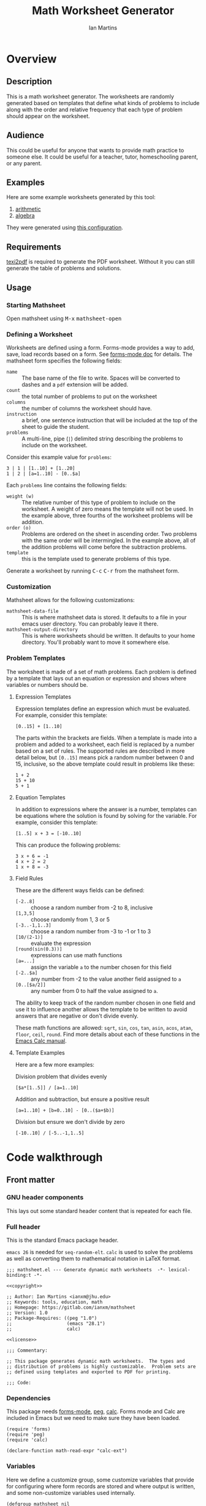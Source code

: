 # -*- eval: (add-hook 'after-save-hook (lambda () (save-excursion (org-babel-tangle) (org-export-to-file 'md "README.md"))) nil 'local); -*-
#+title: Math Worksheet Generator
#+author: Ian Martins
#+email: ianxm@jhu.edu
* Overview
** Description
This is a math worksheet generator. The worksheets are randomly
generated based on templates that define what kinds of problems to
include along with the order and relative frequency that each type of
problem should appear on the worksheet.
** Audience
This could be useful for anyone that wants to provide math practice to
someone else. It could be useful for a teacher, tutor, homeschooling
parent, or any parent.
** Examples
Here are some example worksheets generated by this tool:
1. [[file:examples/add-sub-1.pdf][arithmetic]]
2. [[file:examples/algebra-1.pdf][algebra]]

They were generated using [[file:examples/example.org][this configuration]].
** Requirements
[[https://www.gnu.org/software/texinfo/manual/texinfo/html_node/Format-with-texi2dvi-or-texi2pdf.html][texi2pdf]] is required to generate the PDF worksheet. Without it you can
still generate the table of problems and solutions.
** Usage
*** Starting Mathsheet
Open mathsheet using @@html:<kbd>@@M-x@@html:</kbd>@@
@@html:<kbd>@@mathsheet-open@@html:</kbd>@@
*** Defining a Worksheet
Worksheets are defined using a form. Forms-mode provides a way to add,
save, load records based on a form. See [[https://www.gnu.org/software/emacs/manual/html_mono/forms.html#Forms-Commands][forms-mode doc]] for
details. The mathsheet form specifies the following fields:
- ~name~ :: The base name of the file to write. Spaces will be converted
  to dashes and a ~pdf~ extension will be added.
- ~count~ :: the total number of problems to put on the worksheet
- ~columns~ :: the number of columns the worksheet should have.
- ~instruction~ :: a brief, one sentence instruction that will be
  included at the top of the sheet to guide the student.
- ~problems~ :: A multi-line, pipe (~|~) delimited string describing the
  problems to include on the worksheet.

Consider this example value for ~problems~:
#+begin_example
3 | 1 | [1..10] + [1..20]
1 | 2 | [a=1..10] - [0..$a]
#+end_example

Each ~problems~ line contains the following fields:
- ~weight (w)~ :: The relative number of this type of problem to include
  on the worksheet. A weight of zero means the template will not be
  used. In the example above, three fourths of the worksheet problems
  will be addition.
- ~order (o)~ :: Problems are ordered on the sheet in ascending
  order. Two problems with the same order will be intermingled. In the
  example above, all of the addition problems will come before the
  subtraction problems.
- ~template~ :: this is the template used to generate problems of this
  type.

Generate a worksheet by running @@html:<kbd>@@C-c@@html:</kbd>@@
@@html:<kbd>@@C-r@@html:</kbd>@@ from the mathsheet form.
*** Customization
Mathsheet allows for the following customizations:

- ~mathsheet-data-file~ :: This is where mathsheet data is stored. It
  defaults to a file in your emacs user directory. You can probably
  leave it there.
- ~mathsheet-output-directory~ :: This is where worksheets should be
  written. It defaults to your home directory. You'll probably want to
  move it somewhere else.
*** Problem Templates
The worksheet is made of a set of math problems. Each problem is
defined by a template that lays out an equation or expression and
shows where variables or numbers should be.
**** Expression Templates
Expression templates define an expression which must be evaluated.
For example, consider this template:
#+begin_example
[0..15] + [1..10]
#+end_example
The parts within the brackets are fields. When a template is made into
a problem and added to a worksheet, each field is replaced by a number
based on a set of rules. The supported rules are described in more
detail below, but ~[0..15]~ means pick a random number between 0 and 15,
inclusive, so the above template could result in problems like these:
#+begin_example
1 + 2
15 + 10
5 + 1
#+end_example
**** Equation Templates
In addition to expressions where the answer is a number, templates can
be equations where the solution is found by solving for the
variable. For example, consider this template:
#+begin_example
[1..5] x + 3 = [-10..10]
#+end_example
This can produce the following problems:
#+begin_example
3 x + 6 = -1
4 x + 2 = 2
1 x + 8 = -3
#+end_example
**** Field Rules
These are the different ways fields can be defined:
- ~[-2..8]~ :: choose a random number from -2 to 8, inclusive
- ~[1,3,5]~ :: choose randomly from 1, 3 or 5
- ~[-3..-1,1..3]~ :: choose a random number from -3 to -1 or 1 to 3
- ~[10/(2-1)]~ :: evaluate the expression
- ~[round(sin(0.3))]~ :: expressions can use math functions
- ~[a=...]~ :: assign the variable ~a~ to the number chosen for this field
- ~[-2..$a]~ :: any number from -2 to the value another field assigned
  to ~a~
- ~[0..[$a/2]]~ :: any number from 0 to half the value assigned to ~a~.

The ability to keep track of the random number chosen in one field and
use it to influence another allows the template to be written to avoid
answers that are negative or don't divide evenly.

These math functions are allowed: ~sqrt~, ~sin~, ~cos~, ~tan~, ~asin~, ~acos~,
~atan~, ~floor~, ~ceil~, ~round~. Find more details about each of these
functions in the [[https://www.gnu.org/software/emacs/manual/html_mono/calc.html#Arithmetic][Emacs Calc manual]].
**** Template Examples
Here are a few more examples:

Division problem that divides evenly
#+begin_example
[$a*[1..5]] / [a=1..10]
#+end_example

Addition and subtraction, but ensure a positive result
#+begin_example
[a=1..10] + [b=0..10] - [0..($a+$b)]
#+end_example

Division but ensure we don't divide by zero
#+begin_example
[-10..10] / [-5..-1,1..5]
#+end_example

* Code walkthrough

** Front matter
*** GNU header components
This lays out some standard header content that is repeated for each
file.

#+name: copyright
#+begin_src elisp :exports none
  ;; Copyright (C) 2025 Free Software Foundation, Inc.
#+end_src

#+name: license
#+begin_src elisp :exports none
  ;; This file is not part of GNU Emacs.

  ;; GNU Emacs is free software: you can redistribute it and/or modify
  ;; it under the terms of the GNU General Public License as published by
  ;; the Free Software Foundation, either version 3 of the License, or
  ;; (at your option) any later version.

  ;; GNU Emacs is distributed in the hope that it will be useful,
  ;; but WITHOUT ANY WARRANTY; without even the implied warranty of
  ;; MERCHANTABILITY or FITNESS FOR A PARTICULAR PURPOSE.  See the
  ;; GNU General Public License for more details.

  ;; You should have received a copy of the GNU General Public License
  ;; along with GNU Emacs.  If not, see <https://www.gnu.org/licenses/>.
#+end_src

*** Full header
This is the standard Emacs package header.

~emacs 26~ is needed for ~seq-random-elt~.  ~calc~ is used to solve the
problems as well as converting them to mathematical notation in LaTeX
format.

#+begin_src elisp :noweb yes :tangle mathsheet.el
  ;;; mathsheet.el --- Generate dynamic math worksheets  -*- lexical-binding:t -*-

  <<copyright>>

  ;; Author: Ian Martins <ianxm@jhu.edu>
  ;; Keywords: tools, education, math
  ;; Homepage: https://gitlab.com/ianxm/mathsheet
  ;; Version: 1.0
  ;; Package-Requires: ((peg "1.0")
  ;;                    (emacs "28.1")
  ;;                    calc)

  <<license>>

  ;;; Commentary:

  ;; This package generates dynamic math worksheets.  The types and
  ;; distribution of problems is highly customizable.  Problem sets are
  ;; defined using templates and exported to PDF for printing.

  ;;; Code:
#+end_src

*** Dependencies
This package needs [[https://www.gnu.org/software/emacs/manual/html_mono/forms.html][forms-mode]], [[https://elpa.gnu.org/packages/peg.html][peg]], [[https://www.gnu.org/software/emacs/manual/html_mono/calc.html][calc]]. Forms mode and Calc are
included in Emacs but we need to make sure they have been loaded.

#+begin_src elisp :tangle mathsheet.el
  (require 'forms)
  (require 'peg)
  (require 'calc)

  (declare-function math-read-expr "calc-ext")
#+end_src

*** Variables
Here we define a customize group, some customize variables that
provide for configuring where form records are stored and where output
is written, and some non-customize variables used internally.

#+begin_src elisp :tangle mathsheet.el
  (defgroup mathsheet nil
    "Options for customizing Mathsheet."
    :prefix "mathsheet-"
    :group 'applications
    :tag "mathsheet")

  (defcustom mathsheet-data-file
    (expand-file-name "mathsheet.dat" user-emacs-directory)
    "Where to store saved mathsheet configurations.

  The default is to save them to a file in the private emacs
  configuration directory."
    :type 'file
    :group 'mathsheet)

  (defcustom mathsheet-output-directory
    (expand-file-name "~")
    "Where to write generated worksheets.

  The default is to write the to the home directory."
    :type 'directory
    :group 'mathsheet)
#+end_src

We need ~mathsheet--var-list~ to keep track of the variables between
fields since we need to access the list from multiple top level
functions.

~mathsheet--worksheet-template~ is the LaTeX template for the
worksheet, which is defined in a LaTeX source block below. This
assigns the constant directly to that named block.

~mathsheet--num-pat~ is defined here since it is referenced in a macro
that is used in multiple places. If it was in the macro it would be
redefined by expansion, and since the macro is called from different
scopes we'd have to define it in multiple places to define it in the
scope where the macro is called.

#+name: variables
#+begin_src elisp :tangle mathsheet.el :var page=page
  (defvar mathsheet--var-list '()
    "List of variables used within a problem.")

  (defconst mathsheet--worksheet-template page
    "LaTeX template for the worksheet.")

  (defconst mathsheet--num-pat (rx string-start (+ num) string-end)
    "Pattern for integers.")

  (defvar mathsheet--field-sheet-name nil
    "The form record name field.")

  (defvar mathsheet--field-count nil
    "The form record count field.")

  (defvar mathsheet--field-cols nil
    "The form record cols field.")

  (defvar mathsheet--field-instruction nil
    "The form record instruction field.")

  (defvar mathsheet--field-problems nil
    "The form record problems field.")

#+end_src

** UI Form
*** Form configuration
See details [[https://www.gnu.org/software/emacs/manual/html_mono/forms.html][here]].

#+begin_src elisp :tangle mathsheet.el
  (setq forms-file mathsheet-data-file)

  (setq forms-number-of-fields
        (forms-enumerate
         '(mathsheet--field-sheet-name
           mathsheet--field-count
           mathsheet--field-cols
           mathsheet--field-instruction
           mathsheet--field-problems)))

  (setq forms-field-sep "||")
#+end_src
*** New record defaults
When new records are created using the form, initialize them with
default values.

#+begin_src elisp :tangle mathsheet.el
(defun mathsheet--new-record-filter (record)
  "Set defaults in new RECORD."
  (aset record 2 "20")                  ; default
  (aset record 3 "2")                   ; default
  (aset record 4 "Find the answer.")    ; default
  (aset record 5 "1 | 1 | ")            ; lay out structure
  record)

(setq forms-new-record-filter 'mathsheet--new-record-filter)
#+end_src
*** Clean up template rows
When the form is saved, clean up the template field by lining up the
columns.

#+begin_src elisp :tangle mathsheet.el
(defun mathsheet--format-templates (record)
  "Format the template rows in RECORD to line up with the header."
  (let ((rows (string-split (aref record 5) "\n"))
        (pat (rx (* space) (group (+ alnum)) (* space) "|"
                 (* space) (group (+ alnum)) (* space) "|"
                 (* space) (group (+ nonl)))))
    (setq rows (mapconcat
                (lambda (row)
                  (string-match pat row)
                  (format "%s | %s | %s"
                          (match-string 1 row)
                          (match-string 2 row)
                          (match-string 3 row)))
                rows
                "\n"))
    (aset record 5 rows))
  record)
(setq forms-modified-record-filter 'mathsheet--format-templates)
#+end_src
*** Layout the actual form
This defines the form itself and the locations of the fields.

#+begin_src elisp :tangle mathsheet.el
(setq forms-format-list
      (list
       "====== Math Sheet Generator ======"
       "\nSee https://gitlab.com/ianxm/mathsheet for details."

       "\n\nThe base-name of the mathsheet file to write, not including extension."
       "\nName: " mathsheet--field-sheet-name

       "\n\nThe total number of problems to put on the sheet."
       "\nCount: " mathsheet--field-count

       "\n\nThe number of columns the sheet should have."
       "\nColumns: " mathsheet--field-cols

       "\n\nThe instruction to give at the top of the sheet."
       "\nInstruction: " mathsheet--field-instruction

       "\n\nThe problem templates from which to generate problems for the sheet."
       "\nOne per line, formatted as \"(w)eight | (o)rder | template\".\n\n"

       "w | o | template\n"
       "--+---+------------------------------------\n"
       mathsheet--field-problems
       "\n"))
#+end_src
** Extract configuration from form
*** Validate form fields
This adds validation checks as needed for each field.

#+begin_src elisp :tangle mathsheet.el
  (defmacro mathsheet--validate (field-name field-str checks)
    "Add specified checks to validate field input.

  FIELD-NAME is the name of the field.  FIELD-STR is the string
  value in the record.  CHECKS is a list of symbols specifying
  which validation checks to perform."
    (let (ret)
      (dolist (check checks)
        (pcase check
          ('not-null-p
           (push
            `(when (null ,field-str)
               (error (format "`%s' cannot be empty" ,field-name)))
            ret))
          ('is-num-p
           (when (not (null field-str))
             (push
              `(when (not (string-match-p mathsheet--num-pat ,field-str))
                 (error (format "`%s' must be a number" ,field-name)))
              ret)))
          (`(in-range-p ,min ,max)
           (push
            `(when
                 (or
                  (< (string-to-number ,field-str) ,min)
                  (> (string-to-number ,field-str) ,max))
               (error (format "`%s' must be between %s and %s, inclusive"
                              ,field-name ,min ,max)))
            ret))
          (_
           (push
            `(error (format "Unknown check: %s" ,check))
            ret))
          ))
      (append '(progn) ret)))
#+end_src
*** Extract and parse
~emacs-forms~ treats everything like strings so we have to validate and
convert the numbers. Also the problem field contains multi-line delimited
data so we have to parse it.

#+begin_src elisp :tangle mathsheet.el
  (defun mathsheet--parse (record)
    "Parse all of the fields of the current RECORD into an alist."
    (let (count cols problems)

      (pcase record
        (`(,name ,count-str ,cols-str ,instruction ,problems-str)

         ;; validate the form fields
         (mathsheet--validate "name" name (not-null-p))
         (mathsheet--validate "count" count-str (not-null-p is-num-p (in-range-p 1 30)))
         (mathsheet--validate "cols" cols-str (not-null-p is-num-p (in-range-p 1 6)))
         (mathsheet--validate "problems" problems-str (not-null-p))

         ;; convert the numbers and parse the problems field
         (setq count (string-to-number count-str)
               cols (string-to-number cols-str)
               problems (mapcar           ; parse rows
                         #'mathsheet--parse-problem-row
                         (seq-filter      ; remove possible trailing empty line
                          (lambda (x) (not (string-empty-p x)))
                          (string-split   ; split lines
                           problems-str
                           "\n"))))

         `((:name . ,name)
           (:count . ,count)
           (:cols . ,cols)
           (:instr . ,instruction)
           (:probs .  ,problems)))
        (_ (error "Invalid form data")))))
#+end_src

This function is used to parse each problem row.

#+begin_src elisp :tangle mathsheet.el
  (defun mathsheet--parse-problem-row (row)
    "Parse one ROW of the problem field into a list."
    (let* ((fields (mapcar                ; trim whitespace
                    #'string-trim
                    (split-string         ; split fields
                     row
                     "|")))
           (weight-str (nth 0 fields))
           (order-str (nth 1 fields))
           (template (nth 2 fields))
           weight order)
      (mathsheet--validate "weight" weight-str (not-null-p is-num-p))
      (mathsheet--validate "order" order-str (not-null-p is-num-p))
      (mathsheet--validate "template" template (not-null-p))
      (setq weight (string-to-number weight-str)
            order (string-to-number order-str))
      (list weight order template)))
#+end_src
*** Initiate sheet generation
#+begin_src elisp :tangle mathsheet.el
  (defun mathsheet-generate-sheet ()
    "Generate sheet for current form data."
    (interactive)
    (when (not (string= major-mode "forms-mode"))
      (error "Mathsheet must be open to generate a sheet"))
    (let ((config (mathsheet--parse forms--the-record-list)))
      (let ((problems (mathsheet--generate-problems
                       (alist-get :probs config)
                       (alist-get :count config)))
            ;; absolute path without extension
            (fname (concat
                    (file-name-as-directory mathsheet-output-directory)
                    (string-replace " " "-" (alist-get :name config)))))
        (mathsheet--write-worksheet
         fname
         (alist-get :instr config)
         problems
         (alist-get :cols config))
        (message "Wrote %s problems to %s.pdf"
                 (alist-get :count config)
                 fname))))
#+end_src
** Problem generation
*** Scan problem

This scans a problem to find the locations of fields and dependencies
between them. It must be called with point at the start of the
problem. It moves the point to the end of the problem unless there's
an error, in which case it stops at the place where the error
occurred. This returns a list of fields, with each field formatted as:

#+begin_example
'(asn-var (deps) (start-marker . end-marker) nil)
#+end_example

~asn-var~ is a variable name if this field is being assigned to a
variable, otherwise it is a placeholder like ~_0~, ~_1~, etc. ~asn-var~ must
be interned and must be the first index since we use this list as an
alist later.

~deps~ is a list of are dependencies if this field has any, otherwise
~nil~. Dependencies could be variables or placeholders.

~start-marker~ and ~end-marker~ are markers in the (temp) buffer. The
~end-marker~ is configured to insert text before the marker.

The last entry is ~nil~ for "not visited." It is used by ~dfs-visit~.

for example:
#+begin_example
[$a + 2 + [a=1..5]] => '((nil (a) m1 m19 nil) (a nil m11 m18 nil))
                       '((:fields (_0 (a a) (marker . marker) nil) (a nil (marker . marker) nil)) (:alg-vars))
#+end_example

This uses peg to parse the problem. Instead of using the peg return
value we build the list of fields outside of the peg stack.

~open-fields~ is a stack of fields with the current field on top. We
push a new field to the stack when we start a new field.

~closed-fields~ is a list of fields that have been completed. We push a
new field to the list when we close the current field, taking it off
of ~open-fields~.

#+name: scan-problem
#+begin_src elisp :tangle mathsheet.el
  (defun mathsheet--scan-problem ()
    "Scan a problem.

  This parses the problem and produces a list containing info about
  its fields.  For each field it returns a list containing:
  1. a symbol for the assigned variable or a unique placeholder
  2. a list of variables this field depends on
  3. a cons containing start and end markers for the field in the current buffer
  4. nil which is used by `dfs-visit' later"
    (let ((field-index 0)
          open-fields ; stack
          closed-fields ; list
          alg-vars)

      (with-peg-rules
          ((stuff (* (or asn-var math-func alg-var digit symbol field space)))
           (field open (opt assignment) stuff close)
           (space (* [space]))
           (open (region "[")
                 `(l _ -- (progn
                            (push (list
                                   (intern (concat "_" (number-to-string field-index))) ; asn-var
                                   nil ; deps
                                   (cons (copy-marker l) nil) ; start and end markers
                                   nil) ; not visited
                                  open-fields)
                            (setq field-index (1+ field-index))
                            ".")))
           (assignment (substring letter) "="
                       `(v -- (progn
                                (setcar
                                 (car open-fields)
                                 (intern v))
                                ".")))
           (asn-var "$" (substring letter)
                    `(v -- (progn
                             (push (intern v) (cadar open-fields))
                             ".")))
           (alg-var (substring letter)
                    `(v -- (progn
                             (push v alg-vars)
                             ".")))
           (close (region "]")
                  `(l _ -- (progn
                             (setcdr (caddar open-fields) (copy-marker l t))
                             (when (> (length open-fields) 1) ; add parent to child dependency
                               (push (caar open-fields) (cadadr open-fields)))
                             (push (pop open-fields) closed-fields)
                             ".")))
           (math-func (or "sqrt" "sin" "cos" "tan" "asin" "acos" "atan" "floor" "ceil" "round"))
           (letter [a-z])
           (digit [0-9])
           (symbol (or "." "," "+" "-" "*" "/" "^" "(" ")" "=")))

        (peg-run (peg stuff)
                 (lambda (x) (message "Failed %s" x))
                 (lambda (x)
                   (funcall x)
                   `((:fields . ,closed-fields)
                     (:alg-vars . ,alg-vars)))))))
#+end_src

**** test scan                                                    :noexport:

Test ~mathsheet--scan-problem~ here:

#+begin_src elisp :results verbatim :noweb yes
  <<scan-problem>>

  (with-temp-buffer
    (insert "[0..4,6-9,11] * x + [floor([-10..10]/3)] = [-10..10]")
    (goto-char (point-min))
    (mathsheet--scan-problem))
#+end_src

#+RESULTS:
: ((:fields (_3 nil (#<marker in no buffer> . #<marker (moves after insertion) in no buffer>) nil) (_1 (_2) (#<marker in no buffer> . #<marker (moves after insertion) in no buffer>) nil) (_2 nil (#<marker in no buffer> . #<marker (moves after insertion) in no buffer>) nil) (_0 nil (#<marker in no buffer> . #<marker (moves after insertion) in no buffer>) nil)) (:alg-vars "x"))

*** Reduce field

This must be called with point at the start of a field. This moves the
point to the end of the field. This returns the value to which the
field reduces. ~peg-run~ returns its stack and the value is the last
thing remaining on the stack when peg completes so peg returns a list
with one value. We take the value out of the list and return it.

This uses the peg package to parse the field. This time there
shouldn't be any fields embedded within the field. We should have
already evaluated and replaced them.

We use ~..~ instead of ~-~ for range because if we used ~-~ then this would
be ambiguous:
#+begin_example
[1-5]
#+end_example

The list of supported operators and math functions are listed both
here and in ~mathsheet--scan-problem~, so changes must be made in
both places to keep them synced.

#+name: reduce-field
#+begin_src elisp :tangle mathsheet.el
  (defun mathsheet--reduce-field ()
    "Reduce the field to a number.

  Parse the field again, replacing spans with random numbers and
  evaluating arithmetic operations.  The field shouldn't have any
  internal fields so this should result in a single number.  Return
  that number."
    (with-peg-rules
        ((field "[" space (or math-func expression sequence assignment value) space "]")
         (expression (list value space operation space value (* space operation space value))
                     `(vals -- (string-to-number
                                (calc-eval
                                 (list
                                  (mapconcat
                                   (lambda (x) (if (numberp x) (number-to-string x) x))
                                   vals
                                   " "))
                                 calc-prefer-frac nil))))
         (operation (substring (or "+" "-" "*" "/")))
         (assignment var-lhs space "=" space (or range sequence)
                     `(v r -- (progn
                                (push (cons (intern v) r) mathsheet--var-list)
                                r)))
         (sequence (list (or range value) (* "," space (or range value)))
                   `(vals -- (seq-random-elt vals)))
         (range value ".." value
                `(min max -- (if (>= min max)
                                 (error "Range bounds must be increasing")
                               (+ (random (- max min)) min))))
         (value (or (substring (opt "-") (+ digit)) var-rhs parenthetical)
                `(v -- (if (stringp v) (string-to-number v) v)))
         (parenthetical "(" (or expression value) ")")
         (var-lhs (substring letter)) ; var for assignment
         (var-rhs "$" (substring letter) ; var for use
                  `(v -- (let ((val (alist-get (intern v) mathsheet--var-list)))
                           (or val (error "Var %s not set" v)))))
         (math-func (substring (or "sqrt" "sin" "cos" "tan" "asin" "acos" "atan" "floor" "ceil" "round"))
                    parenthetical
                    `(f v -- (string-to-number (calc-eval (format "%s(%s)" f v)))))
         (space (* [space]))
         (letter [a-z])
         (digit [0-9]))

      (peg-run (peg field)
               (lambda (x) (message "Failed %s" x))
               (lambda (x) (car (funcall x))))))
#+end_src

**** test reduce                                                   :noexport:

test ~mathsheet--reduce-field~ here:

#+begin_src elisp :results verbatim :noweb yes :var page=page
  <<variables>>
  <<reduce-field>>

  (with-temp-buffer
    ;(insert "[1..10,15..20,50]")
    (insert "[1..10]")
      (goto-char (point-min))
      (mathsheet--reduce-field))
#+end_src

#+RESULTS:
: 3

*** Replace field

Replace a field with the value returned from reducing it. This uses
~mathsheet--reduce-field~ to determine the value to use in place of
the field.

#+name: replace-field
#+begin_src elisp :tangle mathsheet.el
  (defun mathsheet--replace-field (node)
    "Replace a field in NODE with the number to which it reduces.

  Update the current buffer by replacing the field at point in the
  current buffer with the number it reduces to.  NODE contains the
  info for the current field."
    (let ((start (caaddr node))
          (end (1+ (cdaddr node)))
          val)
      (goto-char start)
      (when (looking-at "\\[")
        (setq val (mathsheet--reduce-field))
        (goto-char start)
        (delete-char (- end start) t)
        (insert (number-to-string val)))))
#+end_src

*** DFS visit

This uses a depth first search to ensure that we visit (reduce and
replace) the fields in dependency order. We check dependencies then
visit the node. We use the last field in the field structure to keep
track of which fields have been visited.

#+name: dfs-visit
#+begin_src elisp :tangle mathsheet.el
  (defun mathsheet--dfs-visit (node fields)
    "Visit NODE as part of a DFS of the problem.

  Traverse the fields of a problem using depth first search to
  ensure that field replacement happens in dependency order.
  FIELDS is a list of all fields in the problem."
    (pcase (cadddr node)
      (1 (error "Cycle detected")) ; cycle
      (2)                          ; skip
      (_                           ; process
       (setcar (cdddr node) 1)     ; started
       (dolist (dep (cadr node))
         (mathsheet--dfs-visit
          (assq dep fields)
          fields))
       (mathsheet--replace-field node) ; visit
       (setcar (cdddr node) 2)))) ; mark done
#+end_src

*** Fill fields in problem

processes all fields in a problem.

#+begin_example
(full-problem (buffer-substring (point-at-bol) (point-at-eol)))
#+end_example

#+begin_src elisp :tangle mathsheet.el
  (defun mathsheet--fill-problem (full-problem)
    "Replace all fields in FULL-PROBLEM.

  Goes through all fields in the given problem in dependency order
  and replaces fields with numbers.  When this completes the problem
  will be ready to solve."
      (with-temp-buffer
        ;; stage problem in temp buffer
        (insert full-problem)
        (goto-char (point-min))

        ;; find fields, assignment variables, algebraic variables, dependencies
        (let* ((scan-ret (mathsheet--scan-problem))
               (fields (alist-get :fields scan-ret))
               (alg-vars (alist-get :alg-vars scan-ret)))

          ;; visit fields ordered according to dependencies
          (dolist (node fields)
            (mathsheet--dfs-visit node fields))
          (setq mathsheet--var-list '())

          ;; return filled problem
          `((:problem . ,(buffer-string))
            (:alg-vars . ,alg-vars)))))
#+end_src

**** test fill                                                     :noexport:

test ~mathsheet--fill-problem~ here:

#+begin_src elisp :results verbatim :noweb yes :var page=page
  <<variables>>
  <<scan-problem>>
  <<reduce-field>>
  <<replace-field>>
  <<dfs-visit>>

  (mathsheet--fill-problem "[1..12] + [1,4,6,10]")
  ;;(mathsheet--fill-problem "[1..[2..[10..100]]]")
  ;;(mathsheet--fill-problem "[$a*[1..10]] / [a=1..10]")
  ;;(mathsheet--fill-problem "[$a]/(3+[a=1..5])")
  ;; (mathsheet--fill-problem "1/x + 2 = [-10..[10..20]]")

#+end_src

#+RESULTS:
: ((:problem . "6 + [1,4,6,10]") (:alg-vars))

other examples
#+begin_example
  simple range
  [10..11]

  complex range
  [-10..[10..20]]

  complex with assignment
  [a=1..[2..8]]

  complex with inner assignment
  [-10..[b=10..20]]

  simple with variable
  [0..[$a..$b]]
#+end_example

*** Generate problem set from templates

This reads in the templates, figures out how many of each based on
weights and the number of problems needed, generates the problem set,
figures out the answers, then reorders.

The reordering is done because if multiple templates are assigned the
same ~order~, they should be intermingled, but we add all problems for
each template sequentially. In order to mix them up we shuffle the
whole set and then reorder by ~order~.

#+name: generate-problems
#+begin_src elisp :tangle mathsheet.el
  (defun mathsheet--generate-problems (templates count)
    "Use TEMPLATES to generate COUNT problems.

  Generate problems and answers based on what is defined in the
  given template table.  The template table defines problem
  templates as well as relative weights and how they should be
  ordered."
    (let (total-weight problems)
      ;; sort by weight (low to high)
      (setq templates (sort templates #'car-less-than-car)
            ;; calc total weight
            total-weight (seq-reduce (lambda (total item) (+ total (car item)))
                                     templates
                                     0.0))

      ;; calculate number for each row
      (dotimes (ii (length templates))
        (let* ((item (nth ii templates))
               (weight (car item))
               (needed (cond ; number of problems to add for this template
                        ((= weight 0)
                         0)
                        ((= ii (1- (length templates)))
                         (- count (length problems)))
                        (t
                         (max (round (* (/ weight total-weight) count) ) 1))))
               (added 0)
               (dup-count 0)
               problem-set)
          (while (< added needed) ; add until "needed" are kept
            (let* ((fill-ret (mathsheet--fill-problem (caddr item)))
                   (problem (alist-get :problem fill-ret))
                   (alg-vars (alist-get :alg-vars fill-ret))
                   (calc-string (if (not alg-vars)
                                    problem
                                  (format "solve(%s,[%s])"
                                          problem
                                          (string-join (seq-uniq alg-vars) ","))))
                   (solution
                    (replace-regexp-in-string (rx (or "[" ".]" "]"))
                                              ""
                                              (calc-eval `(,calc-string
                                                           calc-prefer-frac t
                                                           calc-frac-format ("/" nil))))))
              (cond
               ((member problem problem-set) ; dedup problems
                (setq dup-count (1+ dup-count))
                (when (> dup-count 100)
                  ;; high number of dups indicates a narrow problem space relative to problem count
                  (error "Giving up, too many dups")))
               (t
                (push problem problem-set)
                (push (list problem ; problem
                            solution ; solution
                            (cadr item) ; order
                            (not (null alg-vars))) ; true if algebraic variables exist
                      problems)
                (setq added (1+ added))))))))

      ;; shuffle
      (dotimes (ii (- (length problems) 1))
        (let ((jj (+ (random (- (length problems) ii)) ii)))
          (cl-psetf (elt problems ii) (elt problems jj)
                    (elt problems jj) (elt problems ii))))

      ;; sort by order
      (setq problems (sort problems (lambda (a b) (< (caddr a) (caddr b)))))

      ;; return problems and answers, drop header
      problems))
#+end_src
** Generate PDF
*** Lay out page
This wraps the problems with a LaTeX header and footer.

This template doesn't use noweb but it uses noweb syntax (~<<label>>~)
to mark where mathsheet will insert content. It's not possible
actually use noweb here since the problems and answers are coming from
elisp and generated at runtime. Instead this template must be tangled
to mathsheet.el as a template so the elisp functions can use it.

#+name: page
#+begin_src latex :exports code :results value silent
  \documentclass[12pt]{exam}
  \usepackage[top=1in, bottom=0.5in, left=0.8in, right=0.8in]{geometry}
  \usepackage{multicol}
  \usepackage{rotating}
  \usepackage{xcolor}

  \pagestyle{head}
  \header{Name:\enspace\makebox[2.2in]{\hrulefill}}{}{Date:\enspace\makebox[2.2in]{\hrulefill}}

  \begin{document}

    \noindent <<instruction>>

    \begin{questions}
      <<problems>>
    \end{questions}

    \vspace*{\fill}

    \vspace*{0.1cm}
    \noindent\rule{\linewidth}{0.4pt}
    \vspace*{0.1cm}

    \begin{turn}{180}
      \begin{minipage}{\linewidth}
        \color{gray}
        \footnotesize
        \begin{questions}
          <<answers>>
        \end{questions}
      \end{minipage}
    \end{turn}

  \end{document}
#+end_src
*** Convert calc to latex
This converts a calc expression to latex format. The problems and
answers are generated in standard emacs calc format. If they are to be
written to a PDF we convert them to latex. emacs calc already knows
how to convert between formats, so we let it do it.

#+name: convert-to-latex
#+begin_src elisp :tangle mathsheet.el
  (defun mathsheet--convert-to-latex (expr)
    "Format the given calc expression EXPR for LaTeX.

  EXPR should be in normal calc format.  The result is the same
  expression (not simplified) but in LaTeX format."
    (let* ((calc-language 'latex)
           (calc-expr (math-read-expr expr))
           (latex-expr (math-format-stack-value (list calc-expr 1 nil)))
           (latex-expr-cleaned (replace-regexp-in-string (rx "1:" (* space)) "" latex-expr)))
      (concat "\\(" latex-expr-cleaned "\\)")))
#+end_src
*** Write PDF
This inserts instruction line and generated problems into the page
template, writes it to a local file, then runs ~texi2pdf~ to build a
PDF. We save it as ~[template-name].tex~ and the final worksheet is
named ~[template-name].pdf~. Each execution with the same template name
will overwrite the same file.

#+begin_src elisp :results silent :tangle mathsheet.el
  (defun mathsheet--write-worksheet (fname instruction problems prob-cols)
    "Write a worksheet to FNAME with INSTRUCTION and PROBLEMS.

  Write a file named FNAME.  Include the INSTRUCTION line at the
  top.  The problems will be arranged in PROB-COLS columns.  The
  answers will be in 5 columns."
    (with-temp-file (concat fname ".tex")
      (insert mathsheet--worksheet-template)

      (goto-char (point-min))
      (search-forward "<<instruction>>")
      (replace-match "")
      (insert instruction)

      (let ((answ-cols 5))
        (goto-char (point-min))
        (search-forward "<<problems>>")
        (replace-match "")
        (dolist (group (seq-partition problems prob-cols))
          (insert (format "\\begin{multicols}{%d}\n" prob-cols))
          (dolist (row group)
            (insert (format (if (nth 3 row)
                                "\\question %s\n"
                              "\\question %s = \\rule[-.2\\baselineskip]{2cm}{0.4pt}\n")
                            (mathsheet--convert-to-latex (car row)))))
          (insert "\\end{multicols}\n")
          (insert "\\vspace{\\stretch{1}}\n"))

        (goto-char (point-min))
        (search-forward "<<answers>>")
        (replace-match "")
        (dolist (group (seq-partition problems answ-cols))
          (insert (format "\\begin{multicols}{%s}\n" answ-cols))
          (dolist (row group)
            (insert (format "\\question %s\n"
                            (mathsheet--convert-to-latex (cadr row)))))
          (insert "\\end{multicols}\n"))))

    (let* ((default-directory mathsheet-output-directory)
           (ret (call-process
                "texi2pdf" nil (get-buffer-create "*Standard output*") nil
                (concat fname ".tex"))))
      (unless (eq ret 0)
        (error "PDF generation failed"))))
#+end_src
** Convenience functions
*** Add key binding to form
This adds the keybinding to run the mathsheet generator from the
mathsheet form.

#+begin_src elisp :tangle mathsheet.el
  (when (null forms-mode-map)
    (add-to-list
     'forms-mode-hook
     (lambda ()
       (when (string= "mathsheet.el" (buffer-name))
         (define-key forms-mode-map "\C-r" #'mathsheet-generate-sheet)))))
#+end_src
*** Open mathsheet
This is a helper to open mathsheet with the configured data file.

#+begin_src elisp :tangle mathsheet.el
  ;;;###autoload
  (defun mathsheet-open ()
    "Open mathsheet."
    (interactive)
    (forms-find-file (locate-file "mathsheet.el" load-path)))
#+end_src
** Footer
This is the form file footer.

#+begin_src elisp :tangle mathsheet.el
(provide 'mathsheet)

;;; mathsheet.el ends here
#+end_src
** Test with                                                       :noexport:
run this to start

#+begin_src elisp :results silent
(forms-find-file "mathsheet.el")
#+end_src
* Literate Programming
This is written as a [[https://en.wikipedia.org/wiki/Literate_programming][literate program]] using [[https://orgmode.org/][Emacs org-mode]]. [[file:mathsheet.org][The org
file]] contains the code and documentation for the math worksheet
generation script.  When this file is saved, the source code is
generated using =org-babel-tangle= and the readme is generated using
=org-md-export-to-file=.

The first line of [[file:mathsheet.org][the org file]] configures emacs to run those commands
whenever this file is saved, which generates the scripts and readme.
